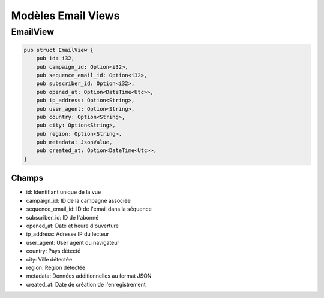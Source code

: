 Modèles Email Views
==================

EmailView
--------

.. code-block:: rust

    pub struct EmailView {
        pub id: i32,
        pub campaign_id: Option<i32>,
        pub sequence_email_id: Option<i32>,
        pub subscriber_id: Option<i32>,
        pub opened_at: Option<DateTime<Utc>>,
        pub ip_address: Option<String>,
        pub user_agent: Option<String>,
        pub country: Option<String>,
        pub city: Option<String>,
        pub region: Option<String>,
        pub metadata: JsonValue,
        pub created_at: Option<DateTime<Utc>>,
    }

Champs
~~~~~~

* id: Identifiant unique de la vue
* campaign_id: ID de la campagne associée
* sequence_email_id: ID de l'email dans la séquence
* subscriber_id: ID de l'abonné
* opened_at: Date et heure d'ouverture
* ip_address: Adresse IP du lecteur
* user_agent: User agent du navigateur
* country: Pays détecté
* city: Ville détectée
* region: Région détectée
* metadata: Données additionnelles au format JSON
* created_at: Date de création de l'enregistrement 